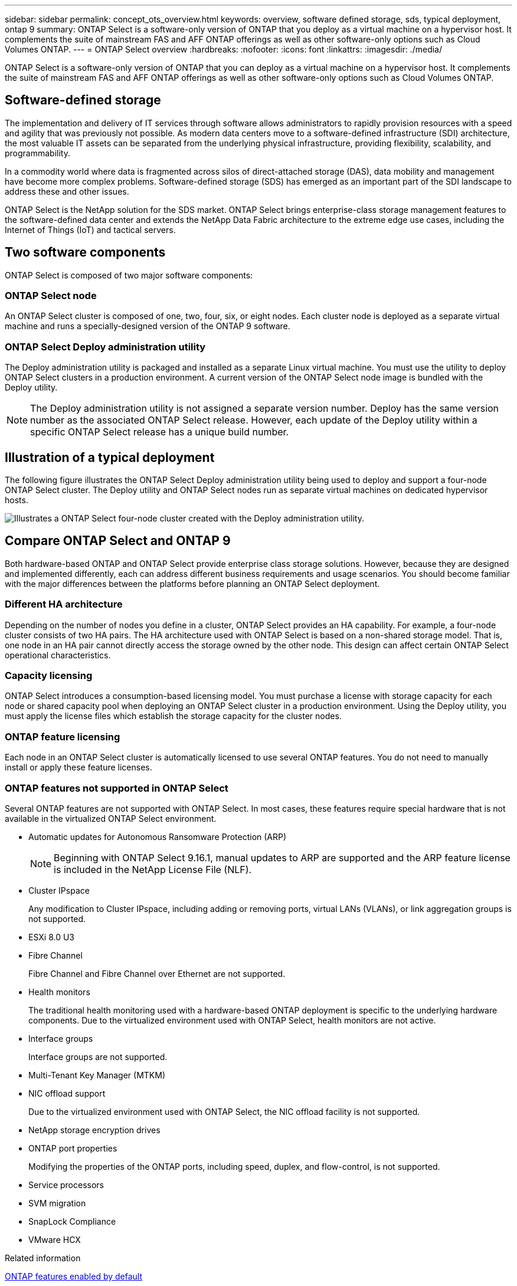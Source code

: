 ---
sidebar: sidebar
permalink: concept_ots_overview.html
keywords: overview, software defined storage, sds, typical deployment, ontap 9
summary: ONTAP Select is a software-only version of ONTAP that you deploy as a virtual machine on a hypervisor host. It complements the suite of mainstream FAS and AFF ONTAP offerings as well as other software-only options such as Cloud Volumes ONTAP.
---
= ONTAP Select overview
:hardbreaks:
:nofooter:
:icons: font
:linkattrs:
:imagesdir: ./media/

[.lead]
ONTAP Select is a software-only version of ONTAP that you can deploy as a virtual machine on a hypervisor host. It complements the suite of mainstream FAS and AFF ONTAP offerings as well as other software-only options such as Cloud Volumes ONTAP.

== Software-defined storage

The implementation and delivery of IT services through software allows administrators to rapidly provision resources with a speed and agility that was previously not possible. As modern data centers move to a software-defined infrastructure (SDI) architecture, the most valuable IT assets can be separated from the underlying physical infrastructure, providing flexibility, scalability, and programmability.

In a commodity world where data is fragmented across silos of direct-attached storage (DAS), data mobility and management have become more complex problems. Software-defined storage (SDS) has emerged as an important part of the SDI landscape to address these and other issues.

ONTAP Select is the NetApp solution for the SDS market. ONTAP Select brings enterprise-class storage management features to the software-defined data center and extends the NetApp Data Fabric architecture to the extreme edge use cases, including the Internet of Things (IoT) and tactical servers.

== Two software components

ONTAP Select is composed of two major software components:

=== ONTAP Select node

An ONTAP Select cluster is composed of one, two, four, six, or eight nodes. Each cluster node is deployed as a separate virtual machine and runs a specially-designed version of the ONTAP 9 software.

=== ONTAP Select Deploy administration utility

The Deploy administration utility is packaged and installed as a separate Linux virtual machine. You must use the utility to deploy ONTAP Select clusters in a production environment. A current version of the ONTAP Select node image is bundled with the Deploy utility.

[NOTE]
The Deploy administration utility is not assigned a separate version number. Deploy has the same version number as the associated ONTAP Select release. However, each update of the Deploy utility within a specific ONTAP Select release has a unique build number.

== Illustration of a typical deployment

The following figure illustrates the ONTAP Select Deploy administration utility being used to deploy and support a four-node ONTAP Select cluster. The Deploy utility and ONTAP Select nodes run as separate virtual machines on dedicated hypervisor hosts.

image:ots_architecture.png[Illustrates a ONTAP Select four-node cluster created with the Deploy administration utility.]

== Compare ONTAP Select and ONTAP 9

Both hardware-based ONTAP and ONTAP Select provide enterprise class storage solutions. However, because they are designed and implemented differently, each can address different business requirements and usage scenarios. You should become familiar with the major differences between the platforms before planning an ONTAP Select deployment.

=== Different HA architecture

Depending on the number of nodes you define in a cluster, ONTAP Select provides an HA capability. For example, a four-node cluster consists of two HA pairs. The HA architecture used with ONTAP Select is based on a non-shared storage model. That is, one node in an HA pair cannot directly access the storage owned by the other node. This design can affect certain ONTAP Select operational characteristics.

=== Capacity licensing

ONTAP Select introduces a consumption-based licensing model. You must purchase a license with storage capacity for each node or shared capacity pool when deploying an ONTAP Select cluster in a production environment. Using the Deploy utility, you must apply the license files which establish the storage capacity for the cluster nodes.

=== ONTAP feature licensing

Each node in an ONTAP Select cluster is automatically licensed to use several ONTAP features. You do not need to manually install or apply these feature licenses.

=== ONTAP features not supported in ONTAP Select

Several ONTAP features are not supported with ONTAP Select. In most cases, these features require special hardware that is not available in the virtualized ONTAP Select environment.

* Automatic updates for Autonomous Ransomware Protection (ARP) 
+
NOTE: Beginning with ONTAP Select 9.16.1, manual updates to ARP are supported and the ARP feature license is included in the NetApp License File (NLF).

* Cluster IPspace
+
Any modification to Cluster IPspace, including adding or removing ports, virtual LANs (VLANs), or link aggregation groups is not supported.

* ESXi 8.0 U3

* Fibre Channel
+
Fibre Channel and Fibre Channel over Ethernet are not supported.

* Health monitors
+
The traditional health monitoring used with a hardware-based ONTAP deployment is  specific to the underlying hardware components. Due to the virtualized environment used with ONTAP Select, health monitors are not active.

* Interface groups
+
Interface groups are not supported.

* Multi-Tenant Key Manager (MTKM) 

* NIC offload support
+
Due to the virtualized environment used with ONTAP Select, the NIC offload facility is not supported.

* NetApp storage encryption drives

* ONTAP port properties
+
Modifying the properties of the ONTAP ports, including speed, duplex, and flow-control, is not supported.

* Service processors

* SVM migration

* SnapLock Compliance

* VMware HCX

.Related information

link:reference_lic_ontap_features.html#ontap-features-automatically-enabled-by-default[ONTAP features enabled by default]

// 2024 AUG 12, ONTAPDOC-2283
// 2024 Apr 15, ONTAPDOC-1892
// 2024 Mar 14, ONTAPDOC-1778
// 2024 Jan 12, ONTAPDOC-1573
// 2023 Oct 17, Removed mention of old OTS versions
// 2023 Oct 09, GH issue #219
// 2023 Sep 28, Adding SVM DR
// 2023 Jun 19, ONTAPDOC-1096
// 2023 Jan 24, Jira ONTAPDOC-807 + ontap-select-issues-190






